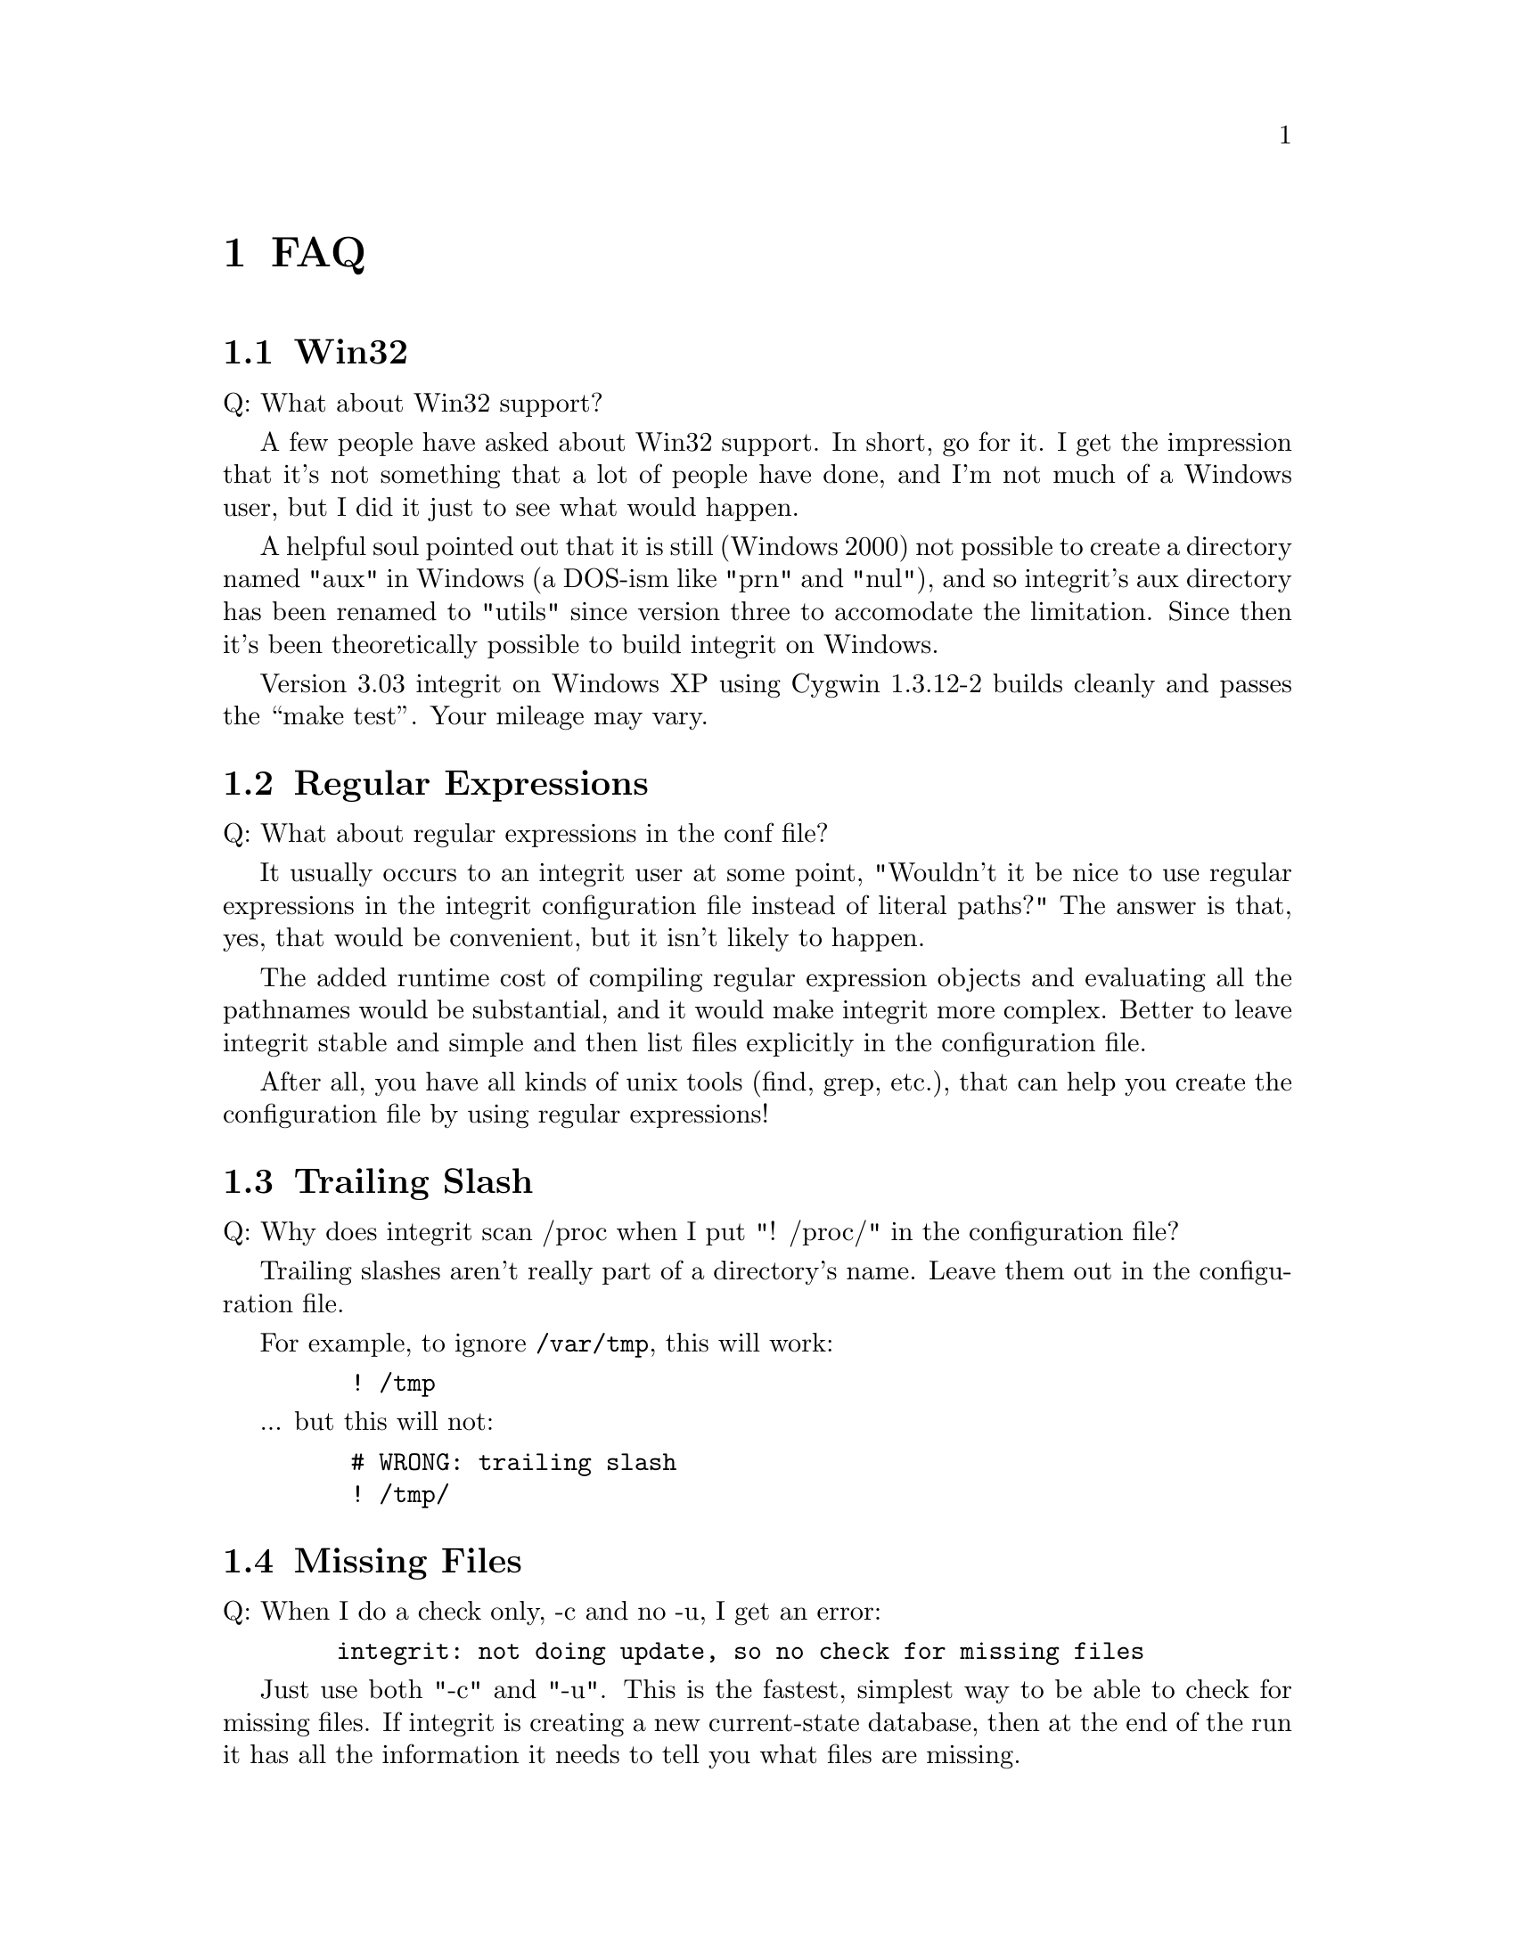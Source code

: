 @c -*-texinfo-*-
@c This is part of the Integrit File Verification System Manual.
@c Copyright (C) 2006 Ed L. Cashin
@c See the file integrit.texi for copying conditions.
@setfilename ../info/faq

@c Copyright (C) 2006 Ed L. Cashin
@c 
@c This program is free software; you can redistribute it and/or
@c modify it under the terms of the GNU General Public License
@c as published by the Free Software Foundation; either version 2
@c of the License, or (at your option) any later version.
@c 
@c This program is distributed in the hope that it will be useful,
@c but WITHOUT ANY WARRANTY; without even the implied warranty of
@c MERCHANTABILITY or FITNESS FOR A PARTICULAR PURPOSE.  See the
@c GNU General Public License for more details.
@c 
@c You should have received a copy of the GNU General Public License
@c along with this program; if not, write to the Free Software
@c Foundation, Inc., 59 Temple Place - Suite 330, Boston, MA  02111-1307, USA.
@c 

@comment  node-name,  next,  previous,  up
@node FAQ, Resources, Auxiliary Tools, Top
@chapter FAQ
@cindex FAQ

@menu
* Win32::                  What about Win32 support?
* Regular Expressions::    What about regular expressions in the conf file?
* Trailing Slash::         Why doesn't "! /proc/" work?
@c * MD5 Sum Changes::        The MD5 sum is different everytime I do an update!
@c * Failing opendir::        Why doesn't integrit keep running when it can't open a directory?
* Missing Files::          I don't see missing files when doing a check!
* Large Files::            It crashes on encountering large (> 5 Gig) files!
* Multiple Roots::         I want to put multiple roots in one config file!
@end menu

@node Win32
@section Win32
@cindex Windows

Q: What about Win32 support?

A few people have asked about Win32 support.  In short, go for it.  I
get the impression that it's not something that a lot of people have
done, and I'm not much of a Windows user, but I did it just to see
what would happen.

A helpful soul pointed out that it is still (Windows 2000) not
possible to create a directory named "aux" in Windows (a DOS-ism like
"prn" and "nul"), and so integrit's aux directory has been renamed to
"utils" since version three to accomodate the limitation.  Since then
it's been theoretically possible to build integrit on Windows.

Version 3.03 integrit on Windows XP using Cygwin 1.3.12-2 builds
cleanly and passes the ``make test''.  Your mileage may vary.

@node Regular Expressions
@section Regular Expressions
@cindex Regular Expressions

Q: What about regular expressions in the conf file?

It usually occurs to an integrit user at some point, "Wouldn't it be
nice to use regular expressions in the integrit configuration file
instead of literal paths?"  The answer is that, yes, that would be
convenient, but it isn't likely to happen.

The added runtime cost of compiling regular expression objects and
evaluating all the pathnames would be substantial, and it would make
integrit more complex.  Better to leave integrit stable and simple and
then list files explicitly in the configuration file.  

After all, you have all kinds of unix tools (find, grep, etc.), that can
help you create the configuration file by using regular expressions!

@c @node Failing opendir
@c @section Failing opendir
@c @cindex Failing opendir
@c 

@node Trailing Slash
@section Trailing Slash
@cindex Trailing Slash

Q: Why does integrit scan /proc when I put "! /proc/" in the
configuration file? 

Trailing slashes aren't really part of a directory's name.  Leave them
out in the configuration file.

For example, to ignore @code{/var/tmp}, this will work:

@example
    ! /tmp
@end example

... but this will not:

@example
    # WRONG: trailing slash
    ! /tmp/
@end example

@c @node MD5 Sum Changes
@c @section MD5 Sum Changes
@c @cindex MD5 Sum Changes
@c 
@c Q: Why does the MD5 sum change everytime I do an update?
@c 
@c To be specific, the MD5 sum is a checksum of the @emph{current} (or new)
@c database.  It will be different everytime you tell integrit to update
@c the current database with the @code{-u} option.  Here's why @dots{}
@c 
@c For each file integrit visits, there's a record in the current database,
@c and part of each record is a file stat structure.  You can see what's in
@c that structure by reading your system's @code{stat(2)} manpage.  
@c 
@c The file stat structure contains both the file's access time and the
@c "change time".  The change time is updated whenever the information
@c associated with the inode is changed.  For example, if you tell integrit
@c to reset the file's access time after integrit reads the contents of the
@c file to do a checksum, then that means that the change time for the file
@c will change 

@node Missing Files
@section Missing Files
@cindex Missing Files

Q: When I do a check only, -c and no -u, I get an error:

@example
   integrit: not doing update, so no check for missing files
@end example

Just use both "-c" and "-u".  This is the fastest, simplest way to be
able to check for missing files.  If integrit is creating a new
current-state database, then at the end of the run it has all the
information it needs to tell you what files are missing.

The good news is that it takes almost the same amount of time to do
check and update simultaneously as it would to do one or the other.
wouldn't be gaining anything by running check by itself.

@node Large Files
@section Large Files
@cindex Large File Support

Q: Why does integrit crash on encountering files of greater than five
gigabytes in size?

It's a platform-dependent thing.  

Many Operating Systems are in the process of developing support for
large files.  If you see integrit fail when it encounters large files,
then large file support is what you need.  

Since version 3.02, integrit has large file support turned on by
default (via the autoconf-generated configure script), but you still
need to make sure your system can handle large files.

For Linux-based systems, there is a good document here:

  http://www.suse.de/~aj/linux_lfs.html

In a nutshell, if you are using gcc and Linux, then if your using a
2.4.x and an ext2 filesystem that was created under a 2.4.x kernel,
then you should be OK with integrit versions 3.02 and later.

For general information, here is a resource:

  http://www.sas.com/standards/large.file/x_open.20Mar96.html

Your system should have documentation explaining how to get large file
support.

@node Multiple Roots
@section Multiple Roots
@cindex Multiple Roots

Q: Wouldn't it be nicer if we could put multiple roots in one integrit
config file?

A: Perhaps, but not much nicer, and it would complicate integrit
internally. 

Say you want to ignore all of /usr/local in your integrit-root.conf
configuration file, but you want to check /usr/local/etc.  You can
create another configuration file, integrit-usr_local_etc.conf, with
``root=/usr/local/etc'' in it.  

Then simply run integrit twice.  You can even run two integrits in
parallel if /usr/local/etc is on a different device than the other
areas and you have the CPU and memory to spare.

It is very easy to generate multiple configuration files from a master
configuration file using UN*X tools.  It's also easy to create a
statically-linked program that does fork and execl to run multiple
integrits.  There's an example in the examples directory of the
integrit distribution: integrit-run.c.


